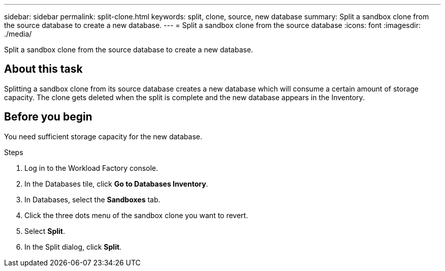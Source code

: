 ---
sidebar: sidebar
permalink: split-clone.html
keywords: split, clone, source, new database 
summary: Split a sandbox clone from the source database to create a new database. 
---
= Split a sandbox clone from the source database
:icons: font
:imagesdir: ./media/

[.lead]
Split a sandbox clone from the source database to create a new database. 

== About this task
Splitting a sandbox clone from its source database creates a new database which will consume a certain amount of storage capacity. The clone gets deleted when the split is complete and the new database appears in the Inventory. 

== Before you begin
You need sufficient storage capacity for the new database. 

.Steps
. Log in to the Workload Factory console. 
. In the Databases tile, click *Go to Databases Inventory*. 
. In Databases, select the *Sandboxes* tab.
. Click the three dots menu of the sandbox clone you want to revert.
. Select *Split*. 
. In the Split dialog, click *Split*. 

